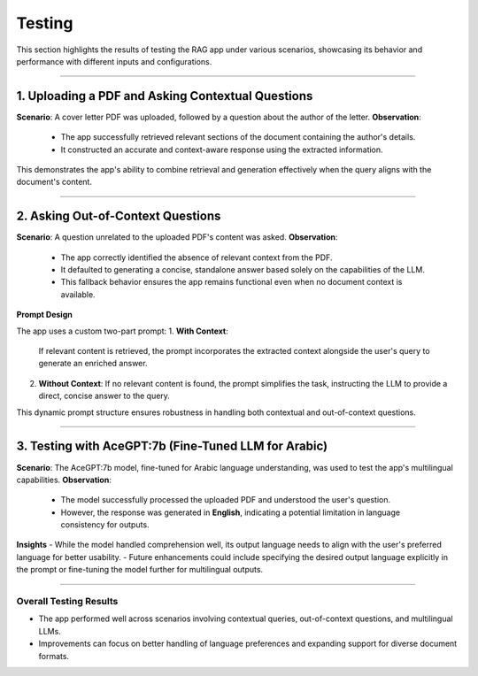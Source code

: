 Testing
=========
This section highlights the results of testing the RAG app under various scenarios, showcasing its behavior and performance with different inputs and configurations.

______________

**1. Uploading a PDF and Asking Contextual Questions**
-------------------------------------------------------

**Scenario**: A cover letter PDF was uploaded, followed by a question about the author of the letter.
**Observation**: 
  - The app successfully retrieved relevant sections of the document containing the author's details.
  - It constructed an accurate and context-aware response using the extracted information.
  
.. image:: images/test1.png  
   :alt: Interface displaying response for contextual questions  
   :align: center  

This demonstrates the app's ability to combine retrieval and generation effectively when the query aligns with the document's content.

________________

**2. Asking Out-of-Context Questions**
------------------------------------------

**Scenario**: A question unrelated to the uploaded PDF's content was asked.  
**Observation**:
  - The app correctly identified the absence of relevant context from the PDF.
  - It defaulted to generating a concise, standalone answer based solely on the capabilities of the LLM.
  - This fallback behavior ensures the app remains functional even when no document context is available.  

.. image:: images/test3.png  
   :alt: Interface displaying response for out-of-context questions  
   :align: center  
   
**Prompt Design**

The app uses a custom two-part prompt:
1. **With Context**:  
   If relevant content is retrieved, the prompt incorporates the extracted context alongside the user's query to generate an enriched answer.
2. **Without Context**:  
   If no relevant content is found, the prompt simplifies the task, instructing the LLM to provide a direct, concise answer to the query.

This dynamic prompt structure ensures robustness in handling both contextual and out-of-context questions.

_____________________

**3. Testing with AceGPT:7b (Fine-Tuned LLM for Arabic)**
-----------------------------------------------------------

**Scenario**: The AceGPT:7b model, fine-tuned for Arabic language understanding, was used to test the app's multilingual capabilities.  
**Observation**: 
  - The model successfully processed the uploaded PDF and understood the user's question.  
  - However, the response was generated in **English**, indicating a potential limitation in language consistency for outputs.  

.. image:: images/arab.png  
   :alt: Interface displaying AceGPT:7b response  
   :align: center  

**Insights**
- While the model handled comprehension well, its output language needs to align with the user's preferred language for better usability.
- Future enhancements could include specifying the desired output language explicitly in the prompt or fine-tuning the model further for multilingual outputs.

_____________________________

**Overall Testing Results**
^^^^^^^^^^^^^^^^^^^^^^^^^^^^
- The app performed well across scenarios involving contextual queries, out-of-context questions, and multilingual LLMs.
- Improvements can focus on better handling of language preferences and expanding support for diverse document formats.


